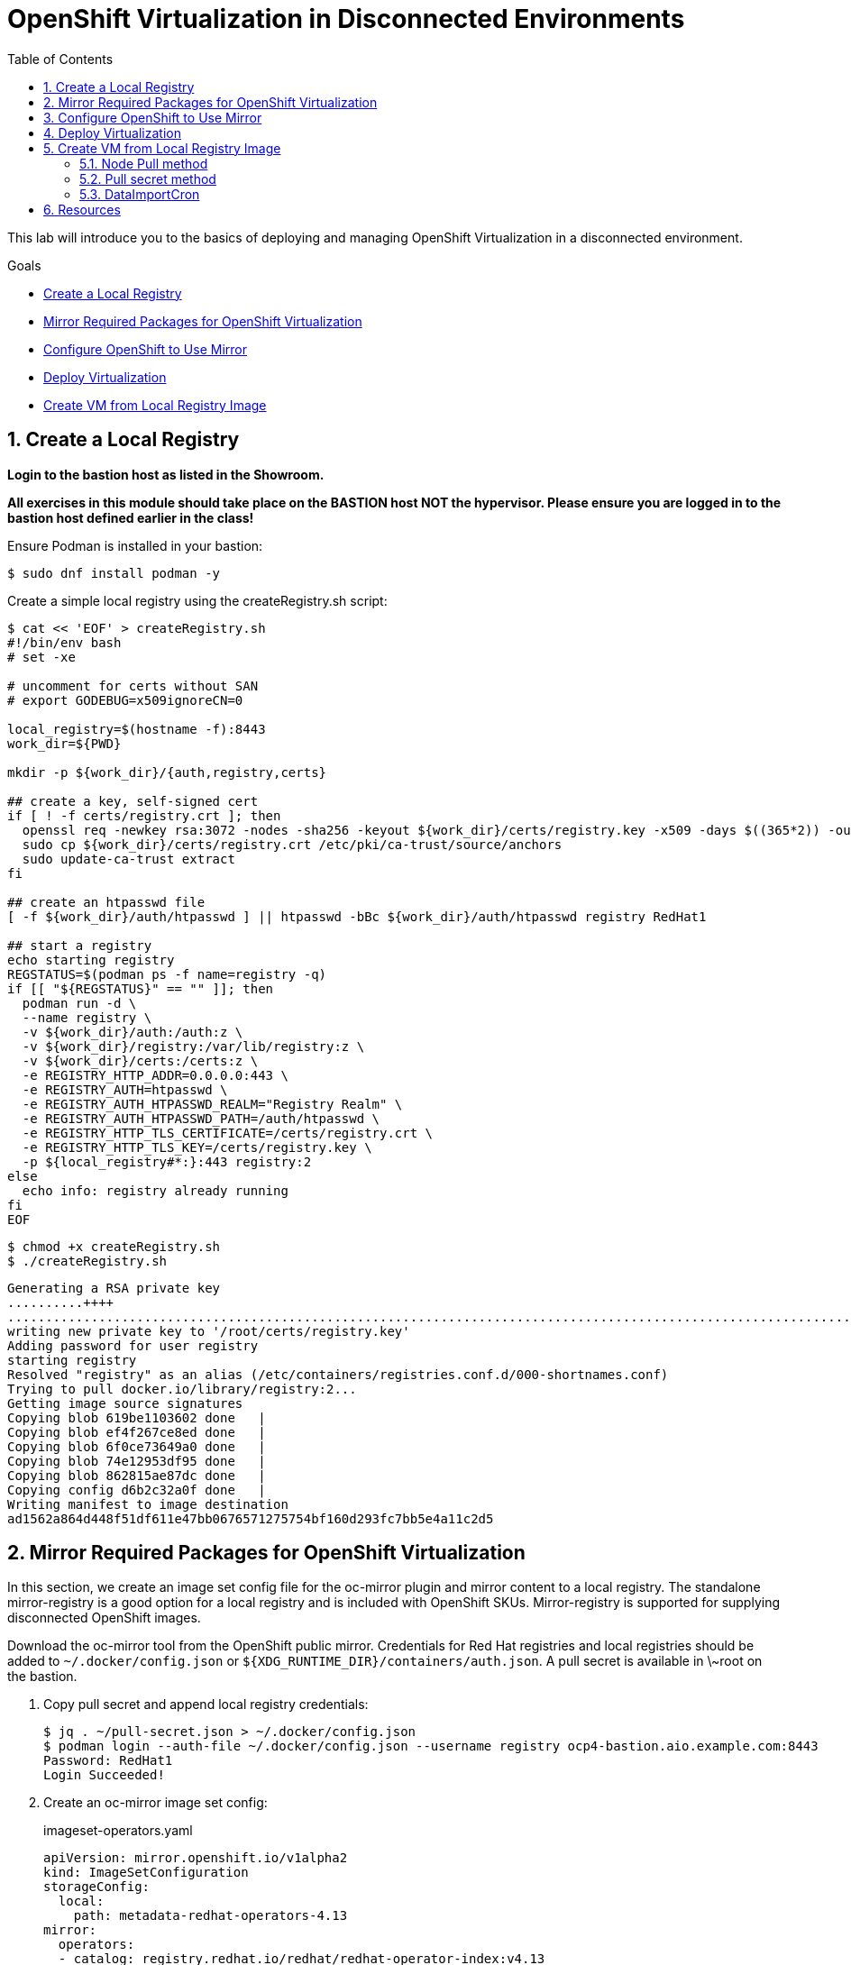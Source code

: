 :scrollbar:
:toc2:
:numbered:

= OpenShift Virtualization in Disconnected Environments

This lab will introduce you to the basics of deploying and managing OpenShift Virtualization in a disconnected environment.

.Goals
* <<Create a Local Registry>>
* <<Mirror Required Packages for OpenShift Virtualization>>
* <<Configure OpenShift to Use Mirror>>
* <<Deploy Virtualization>>
* <<Create VM from Local Registry Image>>

== Create a Local Registry

**Login to the bastion host as listed in the Showroom.**

**All exercises in this module should take place on the BASTION host NOT the hypervisor.  Please ensure you are logged in to the bastion host defined earlier in the class!**

Ensure Podman is installed in your bastion: 

[source,bash]
----
$ sudo dnf install podman -y
----

Create a simple local registry using the createRegistry.sh script:

[source,bash]
----
$ cat << 'EOF' > createRegistry.sh
#!/bin/env bash
# set -xe

# uncomment for certs without SAN
# export GODEBUG=x509ignoreCN=0

local_registry=$(hostname -f):8443
work_dir=${PWD}

mkdir -p ${work_dir}/{auth,registry,certs}

## create a key, self-signed cert
if [ ! -f certs/registry.crt ]; then
  openssl req -newkey rsa:3072 -nodes -sha256 -keyout ${work_dir}/certs/registry.key -x509 -days $((365*2)) -out ${work_dir}/certs/registry.crt -subj "/C=US/CN=${local_registry%:*}" -addext "subjectAltName=DNS:${local_registry%:*}"
  sudo cp ${work_dir}/certs/registry.crt /etc/pki/ca-trust/source/anchors
  sudo update-ca-trust extract
fi

## create an htpasswd file
[ -f ${work_dir}/auth/htpasswd ] || htpasswd -bBc ${work_dir}/auth/htpasswd registry RedHat1

## start a registry
echo starting registry
REGSTATUS=$(podman ps -f name=registry -q)
if [[ "${REGSTATUS}" == "" ]]; then
  podman run -d \
  --name registry \
  -v ${work_dir}/auth:/auth:z \
  -v ${work_dir}/registry:/var/lib/registry:z \
  -v ${work_dir}/certs:/certs:z \
  -e REGISTRY_HTTP_ADDR=0.0.0.0:443 \
  -e REGISTRY_AUTH=htpasswd \
  -e REGISTRY_AUTH_HTPASSWD_REALM="Registry Realm" \
  -e REGISTRY_AUTH_HTPASSWD_PATH=/auth/htpasswd \
  -e REGISTRY_HTTP_TLS_CERTIFICATE=/certs/registry.crt \
  -e REGISTRY_HTTP_TLS_KEY=/certs/registry.key \
  -p ${local_registry#*:}:443 registry:2
else
  echo info: registry already running
fi
EOF
----

[source,bash]
----
$ chmod +x createRegistry.sh
$ ./createRegistry.sh
----
[source,bash]
----
Generating a RSA private key
..........++++
...............................................................................................................................................................................++++
writing new private key to '/root/certs/registry.key'
Adding password for user registry
starting registry
Resolved "registry" as an alias (/etc/containers/registries.conf.d/000-shortnames.conf)
Trying to pull docker.io/library/registry:2...
Getting image source signatures
Copying blob 619be1103602 done   | 
Copying blob ef4f267ce8ed done   | 
Copying blob 6f0ce73649a0 done   | 
Copying blob 74e12953df95 done   | 
Copying blob 862815ae87dc done   | 
Copying config d6b2c32a0f done   | 
Writing manifest to image destination
ad1562a864d448f51df611e47bb0676571275754bf160d293fc7bb5e4a11c2d5
----
== Mirror Required Packages for OpenShift Virtualization

In this section, we create an image set config file for the oc-mirror plugin and mirror content to a local registry. The standalone mirror-registry is a good option for a local registry and is included with OpenShift SKUs. Mirror-registry is supported for supplying disconnected OpenShift images.

Download the oc-mirror tool from the OpenShift public mirror. Credentials for Red Hat registries and local registries should be added to `~/.docker/config.json` or `${XDG_RUNTIME_DIR}/containers/auth.json`. A pull secret is available in \~root on the bastion.

. Copy pull secret and append local registry credentials:
+
[source,bash]
----
$ jq . ~/pull-secret.json > ~/.docker/config.json
$ podman login --auth-file ~/.docker/config.json --username registry ocp4-bastion.aio.example.com:8443
Password: RedHat1
Login Succeeded!
----

. Create an oc-mirror image set config:
+
.imageset-operators.yaml
[source,yaml,role=copy]
----
apiVersion: mirror.openshift.io/v1alpha2
kind: ImageSetConfiguration
storageConfig:
  local:
    path: metadata-redhat-operators-4.13
mirror:
  operators:
  - catalog: registry.redhat.io/redhat/redhat-operator-index:v4.13
    packages:
    - name: kubernetes-nmstate-operator
    - name: kubevirt-hyperconverged
    - name: mtv-operator
  additionalImages:
  - name: quay.io/containerdisks/centos-stream:8
  - name: quay.io/containerdisks/centos-stream:9
  - name: quay.io/containerdisks/fedora:latest
  - name: registry.redhat.io/rhel8/rhel-guest-image:latest
  - name: registry.redhat.io/rhel9/rhel-guest-image:latest
----

. Mirror content with oc-mirror:
+
Mirror to files
+
[source,bash]
----
$ oc-mirror --config imageset-operators.yaml file://archives
$ scp -r archives admin@disconnected-bastion:
$ oc-mirror --from ~/archives docker://ocp4-bastion.aio.example.com:8443/
----
+
Or mirror direct to registry
+
[source,bash]
----
$ oc-mirror --config imageset-operators.yaml docker://ocp4-bastion.aio.example.com:8443/
----

== Configure OpenShift to Use Mirror

The oc-mirror tool generates a catalog image for each index mirrored along with an imageContentSourcePolicy to direct the cluster to the local registry.

. If needed, add credentials for the mirror registry to the global pull secret:
+
[source,bash]
----
$ oc create -n openshift-config configmap custom-ca --from-file=ocp4-bastion.aio.example.com..8443=~/certs/registry.crt
$ oc patch image.config.openshift.io/cluster --patch '{"spec":{"additionalTrustedCA":{"name":"custom-ca"}}}' --type=merge
$ oc extract secret/pull-secret -n openshift-config --confirm --to=.
$ podman login --auth-file .dockerconfigjson --username registry ocp4-bastion.aio.example.com:8443
Password: RedHat1
Login Succeeded!
$ oc set data secret/pull-secret -n openshift-config --from-file=.dockerconfigjson=.dockerconfigjson
----

. Create a catalog source and image content source policy from oc-mirror output:
+
[source,bash]
----
$ oc patch OperatorHub cluster --type json -p '[{"op": "add", "path": "/spec/disableAllDefaultSources", "value": true}]'
$ oc create -f ~/oc-mirror-workspace/results-<timestamp>/
----
+
After this is complete, OpenShift Virtualization can be deployed through the Operator Hub like a connected cluster.

== Deploy Virtualization

[IMPORTANT]
This step is for reference and does not need to be attempted as Virtualization is already deployed in the workshop.

OpenShift Virtualization can be deployed using the Operator Hub or CLI when using a local registry. In this example, we use the CLI.

. Create a manifest with a namespace, operator group, and subscription to deploy the operator:
+
.openshift-cnv.yaml
[source,yaml,role=copy]
----
apiVersion: v1
kind: Namespace
metadata:
  name: openshift-cnv
---
apiVersion: operators.coreos.com/v1
kind: OperatorGroup
metadata:
  name: openshift-cnv
  namespace: openshift-cnv
spec:
  targetNamespaces:
    - openshift-cnv
---
apiVersion: operators.coreos.com/v1alpha1
kind: Subscription
metadata:
  name: kubevirt-hyperconverged
  namespace: openshift-cnv
spec:
  source: redhat-operator-index
  sourceNamespace: openshift-marketplace
  name: kubevirt-hyperconverged
  startingCSV: kubevirt-hyperconverged-operator.v4.15.1
  channel: stable
----
+
Deploy the Virtualization Operator
+
[source,bash]
----
$ oc create -f openshift-cnv.yaml
----

. Create a YAML for the hyperconverged object:
+
.hco.yaml
[source,yaml,role=copy]
----
apiVersion: hco.kubevirt.io/v1beta1
kind: HyperConverged
metadata:
  name: kubevirt-hyperconverged
  namespace: openshift-cnv
spec:
  featureGates:
    enableCommonBootImageImport: false
  dataImportCronTemplates:
  - metadata:
      annotations:
        cdi.kubevirt.io/storage.bind.immediate.requested: 'true'
      labels:
        instancetype.kubevirt.io/default-instancetype: u1.medium
        instancetype.kubevirt.io/default-preference: rhel.9
        kubevirt.io/dynamic-credentials-support: 'true'
      name: rhel9-image-cron
    spec:
      garbageCollect: Outdated
      managedDataSource: rhel9
      schedule: 40 2/12 * * *
      template:
        spec:
          source:
            registry:
              url: docker://ocp4-bastion.aio.example.com:8443/rhel9/rhel-guest-image:latest
              pullMethod: node
          storage:
            resources:
              requests:
                storage: 30Gi
  storageImport:
    insecureRegistries:
      - 'ocp4-bastion.aio.example.com:8443'
----
+
Deploy a hyperconverged object
+
[source,bash]
----
$ oc create -f hco.yaml
----

== Create VM from Local Registry Image

There are a few ways to create a VM from a local registry image. You can use node pull method, use a pull secret, or use a datasource.

=== Node Pull method

Modify the data volume source when creating the VM:

[source,yaml,role=copy]
----
apiVersion: kubevirt.io/v1
kind: VirtualMachine
spec:
  dataVolumeTemplates:
  - metadata:
  [...]
    spec:
      source:
        registry:
          url: 'docker://ocp4-bastion.aio.example.com:8443/rhel9/rhel-guest-image'
          pullMethod: node
----

=== Pull secret method

Create a pull secret for the registry along with a trust bundle if needed:

.mirror-registry-creds.yaml
[source,yaml,role=copy]
----
apiVersion: v1
kind: Secret
metadata:
 name: mirror-registry-creds
 namespace: example
 labels:
   app: containerized-data-importer
data:
 accessKeyId: cmVnaXN0cnk=
 secretKey: UmVkSGF0MQ==
type: Opaque
----

[NOTE]
accessKeyId can be a username or token ID, secretKey can be a password or token.

[source,bash]
----
$ oc create cm -n example mirror-registry-cert --from-file=ca.pem=~/certs/registry.crt
----

.mirror-registry-cert.yaml
[source,yaml,role=copy]
----
kind: ConfigMap
apiVersion: v1
metadata:
 name: mirror-registry-cert
 namespace: example
data:
 ca.pem: |
   <TLS-CA>
----

[NOTE]
Unless the registry is included in the HCO insecureRegistries list, a certConfigMap is required. <TLS-CA> should be replaced with the contents of \~/certs/registry.crt.

Next, modify the VM definition to use the registry credentials:

[source,yaml]
----
apiVersion: kubevirt.io/v1
kind: VirtualMachine
spec:
  dataVolumeTemplates:
  - metadata:
  [...]
    spec:
      source:
        registry:
          url: 'docker://ocp4-bastion.aio.example.com:8443/rhel9/rhel-guest-image'
          secretRef: mirror-registry-creds
          certConfigMap: mirror-registry-cert
----

=== DataImportCron

A data import cron job can be added to the HyperConverged object to manage a PVC/Snapshot data source:

[source,yaml]
----
  dataImportCronTemplates:
  - metadata:
      annotations:
        cdi.kubevirt.io/storage.bind.immediate.requested: 'true'
      labels:
        instancetype.kubevirt.io/default-instancetype: u1.medium
        instancetype.kubevirt.io/default-preference: rhel.8
        kubevirt.io/dynamic-credentials-support: 'true'
      name: rhel8-image-cron
    spec:
      garbageCollect: Outdated
      managedDataSource: rhel8
      schedule: 40 2/12 * * *
      template:
        spec:
          source:
            registry:
              url: docker://ocp4-bastion.aio.example.com:8443/rhel8/rhel-guest-image:latest
              pullMethod: node
          storage:
            resources:
              requests:
                storage: 30Gi
----

A data import job can also use an imagestream. Replace the external registry with the local registry in the target image stream, for example:

.rhel9-guest.yaml
[source,yaml]
----
kind: ImageStream
apiVersion: image.openshift.io/v1
metadata:
  name: rhel9-guest
  namespace: openshift-virtualization-os-images
spec:
  lookupPolicy:
    local: false
  tags:
    - name: latest
      annotations: null
      from:
        kind: DockerImage
        name: ocp4-bastion.aio.example.com:8443/rhel9/rhel-guest-image
      importPolicy:
        scheduled: true
        importMode: Legacy
      referencePolicy:
        type: Source
----

.rhel8-image-cron
[source,yaml,role=copy]
----
  dataImportCronTemplates:
  - metadata:
      annotations:
        cdi.kubevirt.io/storage.bind.immediate.requested: 'true'
      labels:
        instancetype.kubevirt.io/default-instancetype: u1.medium
        instancetype.kubevirt.io/default-preference: rhel.8
        kubevirt.io/dynamic-credentials-support: 'true'
      name: rhel8-image-cron
    namespace: openshift-virtualization-os-images
  spec:
    garbageCollect: Outdated
    managedDataSource: rhel8
    schedule: 40 2/12 * * *
    template:
      metadata: {}
      spec:
        source:
          registry:
            imageStream: rhel8-guest
            pullMethod: node
        storage:
          resources:
            requests:
              storage: 30Gi
----


== Resources

Mirror Registry: A standalone Quay deployment for hosting OpenShift content. +
https://mirror.openshift.com/pub/openshift-v4/clients/mirror-registry/latest/ +
https://github.com/quay/mirror-registry

oc-mirror: OpenShift client plugin for managing OpenShift releases, operator catalogs, and other image content +
https://mirror.openshift.com/pub/openshift-v4/amd64/clients/ocp/latest/oc-mirror.tar.gz +
https://github.com/openshift/oc-mirror

Pull secret download +
https://console.redhat.com/openshift/downloads +
https://console.redhat.com/openshift/create/local

OpenShift Virtualization Automatic Bootsource Update
https://docs.openshift.com/dedicated/virt/storage/virt-automatic-bootsource-updates.html

[NOTE]
It is not necessary for this workshop to deploy VMs from a local registry. You can continue to the next module.
